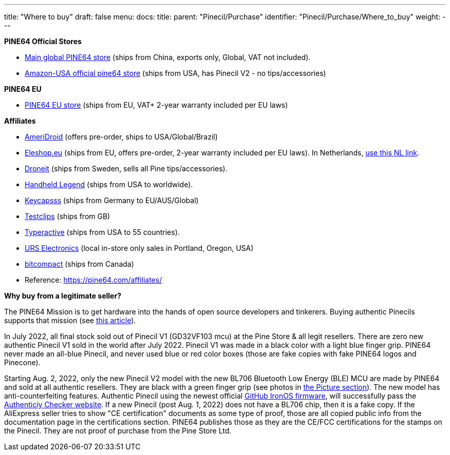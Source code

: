 ---
title: "Where to buy"
draft: false
menu:
  docs:
    title:
    parent: "Pinecil/Purchase"
    identifier: "Pinecil/Purchase/Where_to_buy"
    weight: 
---

*PINE64 Official Stores*

* https://pine64.com/product-category/pinecil/[Main global PINE64 store] (ships from China, exports only, Global, VAT not included).
* https://www.amazon.com/dp/B096X6SG13/[Amazon-USA official pine64 store] (ships from USA, has Pinecil V2 - no tips/accessories)

*PINE64 EU*

* https://pine64eu.com/about/[PINE64 EU store] (ships from EU, VAT+ 2-year warranty included per EU laws)

*Affiliates*

* https://ameridroid.com/collections/pine[AmeriDroid] (offers pre-order, ships to USA/Global/Brazil)
* https://eleshop.eu/catalogsearch/result/?q=pine64[Eleshop.eu] (ships from EU, offers pre-order, 2-year warranty included per EU laws). In Netherlands, https://www.eleshop.nl/catalogsearch/result/?q=pine64[use this NL link].
* https://droneit.se/shop/?filtering=1&filter_brand=pine64[Droneit] (ships from Sweden, sells all Pine tips/accessories).
* https://handheldlegend.com/collections/soldering-essentials[Handheld Legend] (ships from USA to worldwide).
* https://keycapsss.com/accessories/227/pinecil-v2-smart-mini-portable-soldering-iron[Keycapsss] (ships from Germany to EU/AUS/Global)
* https://testclips.co.uk/product-category/pinecil-pine64/[Testclips] (ships from GB)
* https://typeractive.xyz/products/pinecil[Typeractive] (ships from USA to 55 countries).
* https://www.ursele.com/contact[URS Electronics] (local in-store only sales in Portland, Oregon, USA)
* https://bitcompact.com/products/pinecil-v2[bitcompact] (ships from Canada)
* Reference: https://pine64.com/affiliates/

*Why buy from a legitimate seller?*

The PINE64 Mission is to get hardware into the hands of open source developers and tinkerers. Buying authentic Pinecils supports that mission (see https://www.pine64.org/2019/08/19/its-time-to-start-giving-back/[this article]).

In July 2022, all final stock sold out of Pinecil V1 (GD32VF103 mcu) at the Pine Store & all legit resellers. There are zero new authentic Pinecil V1 sold in the world after July 2022. Pinecil V1 was made in a black color with a light blue finger grip. PINE64 never made an all-blue Pinecil, and never used blue or red color boxes (those are fake copies with fake PINE64 logos and Pinecone).

Starting Aug. 2, 2022, only the new Pinecil V2 model with the new BL706 Bluetooth Low Energy (BLE) MCU are made by PINE64 and sold at all authentic resellers. They are black with a green finger grip (see photos in link:/documentation/Pinecil/Further_information/Pictures/[the Picture section]). The new model has anti-counterfeiting features. Authentic Pinecil using the newest official https://ralim.github.io/IronOS/[GitHub IronOS firmware], will successfully pass the https://pinecil.pine64.org/[Authenticiy Checker website]. If a new Pinecil (post Aug. 1, 2022) does not have a BL706 chip, then it is a fake copy. If the AliExpress seller tries to show "CE certification" documents as some type of proof, those are all copied public info from the documentation page in the certifications section. PINE64 publishes those as they are the CE/FCC certifications for the stamps on the Pinecil. They are not proof of purchase from the Pine Store Ltd.

